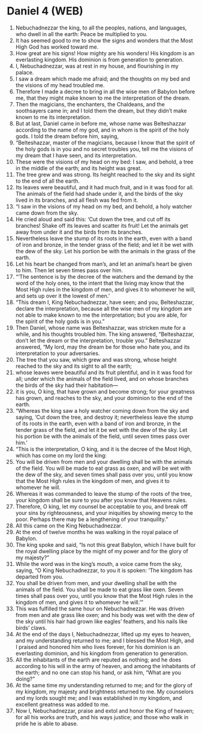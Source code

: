 * Daniel 4 (WEB)
:PROPERTIES:
:ID: WEB/27-DAN04
:END:

1. Nebuchadnezzar the king, to all the peoples, nations, and languages, who dwell in all the earth: Peace be multiplied to you.
2. It has seemed good to me to show the signs and wonders that the Most High God has worked toward me.
3. How great are his signs! How mighty are his wonders! His kingdom is an everlasting kingdom. His dominion is from generation to generation.
4. I, Nebuchadnezzar, was at rest in my house, and flourishing in my palace.
5. I saw a dream which made me afraid; and the thoughts on my bed and the visions of my head troubled me.
6. Therefore I made a decree to bring in all the wise men of Babylon before me, that they might make known to me the interpretation of the dream.
7. Then the magicians, the enchanters, the Chaldeans, and the soothsayers came in; and I told them the dream, but they didn’t make known to me its interpretation.
8. But at last, Daniel came in before me, whose name was Belteshazzar according to the name of my god, and in whom is the spirit of the holy gods. I told the dream before him, saying,
9. “Belteshazzar, master of the magicians, because I know that the spirit of the holy gods is in you and no secret troubles you, tell me the visions of my dream that I have seen, and its interpretation.
10. These were the visions of my head on my bed: I saw, and behold, a tree in the middle of the earth; and its height was great.
11. The tree grew and was strong. Its height reached to the sky and its sight to the end of all the earth.
12. Its leaves were beautiful, and it had much fruit, and in it was food for all. The animals of the field had shade under it, and the birds of the sky lived in its branches, and all flesh was fed from it.
13. “I saw in the visions of my head on my bed, and behold, a holy watcher came down from the sky.
14. He cried aloud and said this: ‘Cut down the tree, and cut off its branches! Shake off its leaves and scatter its fruit! Let the animals get away from under it and the birds from its branches.
15. Nevertheless leave the stump of its roots in the earth, even with a band of iron and bronze, in the tender grass of the field; and let it be wet with the dew of the sky. Let his portion be with the animals in the grass of the earth.
16. Let his heart be changed from man’s, and let an animal’s heart be given to him. Then let seven times pass over him.
17. “‘The sentence is by the decree of the watchers and the demand by the word of the holy ones, to the intent that the living may know that the Most High rules in the kingdom of men, and gives it to whomever he will, and sets up over it the lowest of men.’
18. “This dream I, King Nebuchadnezzar, have seen; and you, Belteshazzar, declare the interpretation, because all the wise men of my kingdom are not able to make known to me the interpretation; but you are able, for the spirit of the holy gods is in you.”
19. Then Daniel, whose name was Belteshazzar, was stricken mute for a while, and his thoughts troubled him. The king answered, “Belteshazzar, don’t let the dream or the interpretation, trouble you.” Belteshazzar answered, “My lord, may the dream be for those who hate you, and its interpretation to your adversaries.
20. The tree that you saw, which grew and was strong, whose height reached to the sky and its sight to all the earth;
21. whose leaves were beautiful and its fruit plentiful, and in it was food for all; under which the animals of the field lived, and on whose branches the birds of the sky had their habitation—
22. it is you, O king, that have grown and become strong; for your greatness has grown, and reaches to the sky, and your dominion to the end of the earth.
23. “Whereas the king saw a holy watcher coming down from the sky and saying, ‘Cut down the tree, and destroy it; nevertheless leave the stump of its roots in the earth, even with a band of iron and bronze, in the tender grass of the field, and let it be wet with the dew of the sky. Let his portion be with the animals of the field, until seven times pass over him.’
24. “This is the interpretation, O king, and it is the decree of the Most High, which has come on my lord the king:
25. You will be driven from men and your dwelling shall be with the animals of the field. You will be made to eat grass as oxen, and will be wet with the dew of the sky, and seven times shall pass over you, until you know that the Most High rules in the kingdom of men, and gives it to whomever he will.
26. Whereas it was commanded to leave the stump of the roots of the tree, your kingdom shall be sure to you after you know that Heavens rules.
27. Therefore, O king, let my counsel be acceptable to you, and break off your sins by righteousness, and your iniquities by showing mercy to the poor. Perhaps there may be a lengthening of your tranquility.”
28. All this came on the King Nebuchadnezzar.
29. At the end of twelve months he was walking in the royal palace of Babylon.
30. The king spoke and said, “Is not this great Babylon, which I have built for the royal dwelling place by the might of my power and for the glory of my majesty?”
31. While the word was in the king’s mouth, a voice came from the sky, saying, “O King Nebuchadnezzar, to you it is spoken: ‘The kingdom has departed from you.
32. You shall be driven from men, and your dwelling shall be with the animals of the field. You shall be made to eat grass like oxen. Seven times shall pass over you, until you know that the Most High rules in the kingdom of men, and gives it to whomever he will.’”
33. This was fulfilled the same hour on Nebuchadnezzar. He was driven from men and ate grass like oxen; and his body was wet with the dew of the sky until his hair had grown like eagles’ feathers, and his nails like birds’ claws.
34. At the end of the days I, Nebuchadnezzar, lifted up my eyes to heaven, and my understanding returned to me; and I blessed the Most High, and I praised and honored him who lives forever, for his dominion is an everlasting dominion, and his kingdom from generation to generation.
35. All the inhabitants of the earth are reputed as nothing; and he does according to his will in the army of heaven, and among the inhabitants of the earth; and no one can stop his hand, or ask him, “What are you doing?”
36. At the same time my understanding returned to me; and for the glory of my kingdom, my majesty and brightness returned to me. My counselors and my lords sought me; and I was established in my kingdom, and excellent greatness was added to me.
37. Now I, Nebuchadnezzar, praise and extol and honor the King of heaven; for all his works are truth, and his ways justice; and those who walk in pride he is able to abase.
